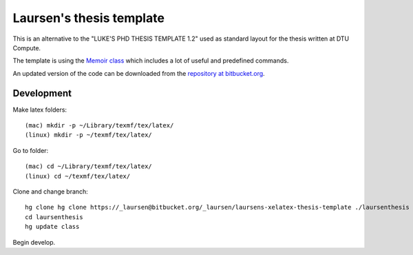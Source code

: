 =========================
Laursen's thesis template
=========================

This is an alternative to the "LUKE'S PHD THESIS TEMPLATE 1.2" used as standard layout for the
thesis written at DTU Compute.

The template is using the `Memoir class <http://www.ctan.org/tex-archive/macros/latex/contrib/memoir/>`_
which includes a lot of useful and predefined commands.

An updated version of the code can be downloaded from the
`repository at bitbucket.org <https://bitbucket.org/_laursen/laursens-xelatex-thesis-template/>`_.



Development
===========

Make latex folders::

 (mac) mkdir -p ~/Library/texmf/tex/latex/
 (linux) mkdir -p ~/texmf/tex/latex/

Go to folder::

 (mac) cd ~/Library/texmf/tex/latex/
 (linux) cd ~/texmf/tex/latex/

Clone and change branch::

 hg clone hg clone https://_laursen@bitbucket.org/_laursen/laursens-xelatex-thesis-template ./laursenthesis
 cd laursenthesis
 hg update class

Begin develop.

